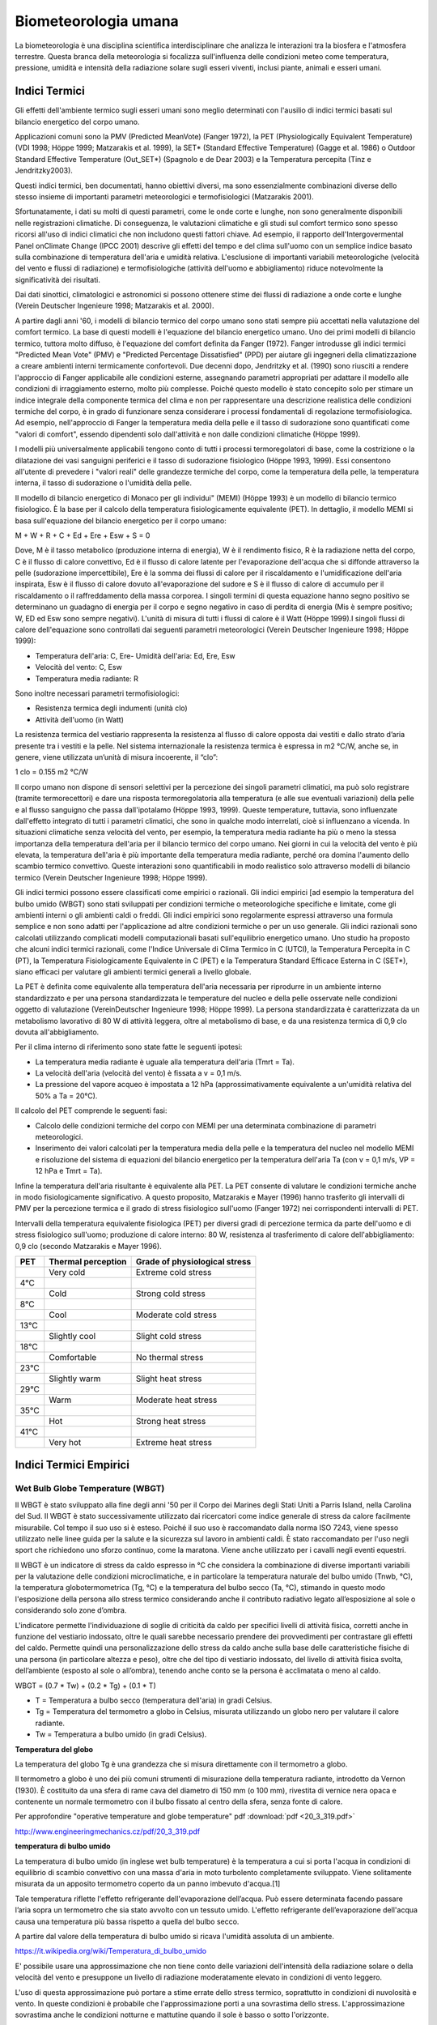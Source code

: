 Biometeorologia umana
=====================

La biometeorologia è una disciplina scientifica interdisciplinare che
analizza le interazioni tra la biosfera e l'atmosfera
terrestre. Questa branca della meteorologia si focalizza
sull'influenza delle condizioni meteo come temperatura, pressione,
umidità e intensità della radiazione solare sugli esseri viventi,
inclusi piante, animali e esseri umani.

Indici Termici
--------------

Gli effetti dell'ambiente termico sugli esseri umani sono meglio
determinati con l'ausilio di indici termici basati sul bilancio
energetico del corpo umano.

Applicazioni comuni sono la PMV (Predicted MeanVote) (Fanger 1972), la
PET (Physiologically Equivalent Temperature) (VDI 1998; Höppe 1999;
Matzarakis et al. 1999), la SET* (Standard Effective Temperature)
(Gagge et al. 1986) o Outdoor Standard Effective Temperature
(Out_SET*) (Spagnolo e de Dear 2003) e la Temperatura percepita (Tinz
e Jendritzky2003).

Questi indici termici, ben documentati, hanno obiettivi diversi, ma
sono essenzialmente combinazioni diverse dello stesso insieme di
importanti parametri meteorologici e termofisiologici (Matzarakis
2001).

Sfortunatamente, i dati su molti di questi parametri, come le onde
corte e lunghe, non sono generalmente disponibili nelle registrazioni
climatiche. Di conseguenza, le valutazioni climatiche e gli studi sul
comfort termico sono spesso ricorsi all'uso di indici climatici che
non includono questi fattori chiave. Ad esempio, il rapporto
dell'Intergovermental Panel onClimate Change (IPCC 2001) descrive gli
effetti del tempo e del clima sull'uomo con un semplice indice basato
sulla combinazione di temperatura dell'aria e umidità
relativa. L'esclusione di importanti variabili meteorologiche
(velocità del vento e flussi di radiazione) e termofisiologiche
(attività dell'uomo e abbigliamento) riduce notevolmente la
significatività dei risultati.

Dai dati sinottici, climatologici e astronomici si possono ottenere
stime dei flussi di radiazione a onde corte e lunghe (Verein Deutscher
Ingenieure 1998; Matzarakis et al. 2000).

A partire dagli anni '60, i modelli di bilancio termico del corpo
umano sono stati sempre più accettati nella valutazione del comfort
termico. La base di questi modelli è l'equazione del bilancio
energetico umano. Uno dei primi modelli di bilancio termico, tuttora
molto diffuso, è l'equazione del comfort definita da Fanger
(1972). Fanger introdusse gli indici termici "Predicted Mean Vote"
(PMV) e "Predicted Percentage Dissatisfied" (PPD) per aiutare gli
ingegneri della climatizzazione a creare ambienti interni termicamente
confortevoli. Due decenni dopo, Jendritzky et al. (1990) sono riusciti
a rendere l'approccio di Fanger applicabile alle condizioni esterne,
assegnando parametri appropriati per adattare il modello alle
condizioni di irraggiamento esterno, molto più complesse. Poiché
questo modello è stato concepito solo per stimare un indice integrale
della componente termica del clima e non per rappresentare una
descrizione realistica delle condizioni termiche del corpo, è in grado
di funzionare senza considerare i processi fondamentali di regolazione
termofisiologica. Ad esempio, nell'approccio di Fanger la temperatura
media della pelle e il tasso di sudorazione sono quantificati come
"valori di comfort", essendo dipendenti solo dall'attività e non dalle
condizioni climatiche (Höppe 1999).

I modelli più universalmente applicabili tengono conto di tutti i
processi termoregolatori di base, come la costrizione o la dilatazione
dei vasi sanguigni periferici e il tasso di sudorazione fisiologico
(Höppe 1993, 1999). Essi consentono all'utente di prevedere i "valori
reali" delle grandezze termiche del corpo, come la temperatura della
pelle, la temperatura interna, il tasso di sudorazione o l'umidità
della pelle.

Il modello di bilancio energetico di Monaco per gli individui" (MEMI)
(Höppe 1993) è un modello di bilancio termico fisiologico. È la base
per il calcolo della temperatura fisiologicamente equivalente
(PET). In dettaglio, il modello MEMI si basa sull'equazione del
bilancio energetico per il corpo umano:

M + W + R + C + Ed + Ere + Esw + S = 0

Dove, M è il tasso metabolico (produzione interna di energia), W è il
rendimento fisico, R è la radiazione netta del corpo, C è il flusso di
calore convettivo, Ed è il flusso di calore latente per l'evaporazione
dell'acqua che si diffonde attraverso la pelle (sudorazione
impercettibile), Ere è la somma dei flussi di calore per il
riscaldamento e l'umidificazione dell'aria inspirata, Esw è il flusso
di calore dovuto all'evaporazione del sudore e S è il flusso di calore
di accumulo per il riscaldamento o il raffreddamento della massa
corporea. I singoli termini di questa equazione hanno segno positivo
se determinano un guadagno di energia per il corpo e segno negativo in
caso di perdita di energia (Mis è sempre positivo; W, ED ed Esw sono
sempre negativi). L'unità di misura di tutti i flussi di calore è il
Watt (Höppe 1999).I singoli flussi di calore dell'equazione sono
controllati dai seguenti parametri meteorologici (Verein Deutscher
Ingenieure 1998; Höppe 1999):

* Temperatura dell'aria: C, Ere- Umidità dell'aria: Ed, Ere, Esw
* Velocità del vento: C, Esw
* Temperatura media radiante: R

Sono inoltre necessari parametri termofisiologici:

* Resistenza termica degli indumenti (unità clo)
* Attività dell'uomo (in Watt)

La resistenza termica del vestiario rappresenta la resistenza al
flusso di calore opposta dai vestiti e dallo strato d’aria presente
tra i vestiti e la pelle. Nel sistema internazionale la resistenza
termica è espressa in m2 °C/W, anche se, in genere, viene utilizzata
un’unità di misura incoerente, il “clo”:

1 clo = 0.155 m2 °C/W
  
Il corpo umano non dispone di sensori selettivi per la percezione dei
singoli parametri climatici, ma può solo registrare (tramite
termorecettori) e dare una risposta termoregolatoria alla temperatura
(e alle sue eventuali variazioni) della pelle e al flusso sanguigno
che passa dall'ipotalamo (Höppe 1993, 1999). Queste temperature,
tuttavia, sono influenzate dall'effetto integrato di tutti i parametri
climatici, che sono in qualche modo interrelati, cioè si influenzano a
vicenda. In situazioni climatiche senza velocità del vento, per
esempio, la temperatura media radiante ha più o meno la stessa
importanza della temperatura dell'aria per il bilancio termico del
corpo umano. Nei giorni in cui la velocità del vento è più elevata, la
temperatura dell'aria è più importante della temperatura media
radiante, perché ora domina l'aumento dello scambio termico
convettivo. Queste interazioni sono quantificabili in modo realistico
solo attraverso modelli di bilancio termico (Verein Deutscher
Ingenieure 1998; Höppe 1999).

Gli indici termici possono essere classificati come empirici o
razionali. Gli indici empirici [ad esempio la temperatura del bulbo
umido (WBGT) sono stati sviluppati per condizioni termiche o
meteorologiche specifiche e limitate, come gli ambienti interni o gli
ambienti caldi o freddi. Gli indici empirici sono regolarmente
espressi attraverso una formula semplice e non sono adatti per
l'applicazione ad altre condizioni termiche o per un uso generale. Gli
indici razionali sono calcolati utilizzando complicati modelli
computazionali basati sull'equilibrio energetico umano. Uno studio
ha proposto che alcuni indici termici razionali, come
l'Indice Universale di Clima Termico in C (UTCI), la Temperatura
Percepita in C (PT), la Temperatura Fisiologicamente Equivalente in
C (PET) e la Temperatura Standard Efficace Esterna in C (SET*),
siano efficaci per valutare gli ambienti termici generali a livello
globale.

La PET è definita come equivalente alla temperatura dell'aria
necessaria per riprodurre in un ambiente interno standardizzato e per
una persona standardizzata le temperature del nucleo e della pelle
osservate nelle condizioni oggetto di valutazione (VereinDeutscher
Ingenieure 1998; Höppe 1999). La persona standardizzata è
caratterizzata da un metabolismo lavorativo di 80 W di attività
leggera, oltre al metabolismo di base, e da una resistenza termica di
0,9 clo dovuta all'abbigliamento.

Per il clima interno di riferimento sono state fatte le seguenti ipotesi:

* La temperatura media radiante è uguale alla temperatura dell'aria (Tmrt = Ta).
* La velocità dell'aria (velocità del vento) è fissata a v = 0,1 m/s.
* La pressione del vapore acqueo è impostata a 12 hPa
  (approssimativamente equivalente a un'umidità relativa del 50% a Ta
  = 20°C).

Il calcolo del PET comprende le seguenti fasi:

* Calcolo delle condizioni termiche del corpo con MEMI per una
  determinata combinazione di parametri meteorologici.
  
* Inserimento dei valori calcolati per la temperatura media della
  pelle e la temperatura del nucleo nel modello MEMI e risoluzione del
  sistema di equazioni del bilancio energetico per la temperatura
  dell'aria Ta (con v = 0,1 m/s, VP = 12 hPa e Tmrt = Ta).

Infine la temperatura dell'aria risultante è equivalente alla PET. La
PET consente di valutare le condizioni termiche anche in modo
fisiologicamente significativo. A questo proposito, Matzarakis e
Mayer (1996) hanno trasferito gli intervalli di PMV per la percezione
termica e il grado di stress fisiologico sull'uomo (Fanger 1972) nei
corrispondenti intervalli di PET.

Intervalli della temperatura equivalente fisiologica (PET) per diversi
gradi di percezione termica da parte dell'uomo e di stress fisiologico
sull'uomo; produzione di calore interno: 80 W, resistenza al
trasferimento di calore dell'abbigliamento: 0,9 clo (secondo
Matzarakis e Mayer 1996).

+--------+--------------------------+-------------------------------+
| PET    | Thermal perception       | Grade of physiological stress |
+========+==========================+===============================+
|        | Very cold                | Extreme cold stress           |
+--------+--------------------------+-------------------------------+
| 4°C    |                          |                               |
+--------+--------------------------+-------------------------------+
|        | Cold                     | Strong cold stress            |
+--------+--------------------------+-------------------------------+
| 8°C    |                          |                               |
+--------+--------------------------+-------------------------------+
|        |  Cool                    | Moderate cold stress          |
+--------+--------------------------+-------------------------------+
| 13°C   |                          |                               |
+--------+--------------------------+-------------------------------+
|        |  Slightly cool           | Slight cold stress            |
+--------+--------------------------+-------------------------------+
| 18°C   |                          |                               |
+--------+--------------------------+-------------------------------+
|        |  Comfortable             | No thermal stress             |
+--------+--------------------------+-------------------------------+
| 23°C   |                          |                               |
+--------+--------------------------+-------------------------------+
|        | Slightly warm            | Slight heat stress            |
+--------+--------------------------+-------------------------------+
| 29°C   |                          |                               |
+--------+--------------------------+-------------------------------+
|        | Warm                     | Moderate heat stress          |
+--------+--------------------------+-------------------------------+
| 35°C   |                          |                               |
+--------+--------------------------+-------------------------------+
|        | Hot                      | Strong heat stress            |
+--------+--------------------------+-------------------------------+
| 41°C   |                          |                               |
+--------+--------------------------+-------------------------------+
|        | Very hot                 | Extreme heat stress           |
+--------+--------------------------+-------------------------------+


Indici Termici Empirici
-----------------------


Wet Bulb Globe Temperature (WBGT)
.................................

Il WBGT è stato sviluppato alla fine degli anni '50 per il Corpo dei
Marines degli Stati Uniti a Parris Island, nella Carolina del Sud.
Il WBGT è stato successivamente utilizzato dai ricercatori come indice
generale di stress da calore facilmente misurabile. Col tempo il suo
uso si è esteso. Poiché il suo uso è raccomandato dalla norma ISO
7243, viene spesso utilizzato nelle linee guida per la salute e la
sicurezza sul lavoro in ambienti caldi. È stato raccomandato per l'uso
negli sport che richiedono uno sforzo continuo, come la
maratona. Viene anche utilizzato per i cavalli negli eventi equestri.

Il WBGT è un indicatore di stress da caldo espresso in °C che
considera la combinazione di diverse importanti variabili per la
valutazione delle condizioni microclimatiche, e in particolare la
temperatura naturale del bulbo umido (Tnwb, °C), la temperatura
globotermometrica (Tg, °C) e la temperatura del bulbo secco (Ta, °C),
stimando in questo modo l'esposizione della persona allo stress
termico considerando anche il contributo radiativo legato
all’esposizione al sole o considerando solo zone d’ombra.

L'indicatore permette l'individuazione di soglie di criticità da caldo
per specifici livelli di attività fisica, corretti anche in funzione
del vestiario indossato, oltre le quali sarebbe necessario prendere
dei provvedimenti per contrastare gli effetti del caldo. Permette
quindi una personalizzazione dello stress da caldo anche sulla base
delle caratteristiche fisiche di una persona (in particolare altezza e
peso), oltre che del tipo di vestiario indossato, del livello di
attività fisica svolta, dell’ambiente (esposto al sole o all’ombra),
tenendo anche conto se la persona è acclimatata o meno al caldo.

WBGT = (0.7 * Tw) + (0.2 * Tg) + (0.1 * T)

*    T = Temperatura a bulbo secco (temperatura dell'aria) in gradi Celsius.
*    Tg = Temperatura del termometro a globo in Celsius, misurata utilizzando un globo nero per valutare il calore radiante.
*    Tw = Temperatura a bulbo umido (in gradi Celsius).

.. image:: WETBULB.avif

**Temperatura del globo**

La temperatura del globo Tg è una grandezza che si misura direttamente
con il termometro a globo.

Il termometro a globo è uno dei più comuni strumenti di misurazione
della temperatura radiante, introdotto da Vernon (1930). È costituito
da una sfera di rame cava del diametro di 150 mm (o 100 mm), rivestita
di vernice nera opaca e contenente un normale termometro con il bulbo
fissato al centro della sfera, senza fonte di calore.

Per approfondire "operative temperature and globe temperature" pdf :download:`pdf <20_3_319.pdf>`

http://www.engineeringmechanics.cz/pdf/20_3_319.pdf

**temperatura di bulbo umido**

La temperatura di bulbo umido (in inglese wet bulb temperature) è la
temperatura a cui si porta l'acqua in condizioni di equilibrio di
scambio convettivo con una massa d'aria in moto turbolento
completamente sviluppato. Viene solitamente misurata da un apposito
termometro coperto da un panno imbevuto d'acqua.[1]

Tale temperatura riflette l'effetto refrigerante dell'evaporazione
dell’acqua. Può essere determinata facendo passare l’aria sopra un
termometro che sia stato avvolto con un tessuto umido. L'effetto
refrigerante dell’evaporazione dell'acqua causa una temperatura più
bassa rispetto a quella del bulbo secco.

A partire dal valore della temperatura di bulbo umido si ricava
l'umidità assoluta di un ambiente.

https://it.wikipedia.org/wiki/Temperatura_di_bulbo_umido


E' possibile usare una approssimazione che non tiene conto delle
variazioni dell'intensità della radiazione solare o della velocità del
vento e presuppone un livello di radiazione moderatamente elevato in
condizioni di vento leggero.

L'uso di questa approssimazione può portare a stime errate dello
stress termico, soprattutto in condizioni di nuvolosità e vento. In
queste condizioni è probabile che l'approssimazione porti a una
sovrastima dello stress. L'approssimazione sovrastima anche le
condizioni notturne e mattutine quando il sole è basso o sotto
l'orizzonte.

La formula semplificata è:

WBGT = 0,567 * T + 0,393 * e + 3,94

dove:

* T = temperatura di bulbo secco (°C)
* e = Pressione del vapore acqueo (hPa)

.. image:: wbgt_approximation.gif


Indice di Thom (Discomfort Index)
.................................

L'Indice di Thom, noto anche come Indice di Disagio (Discomfort Index,
DI), è una misura utilizzata per valutare il disagio umano causato
dagli effetti combinati della temperatura e dell'umidità. È
particolarmente utile per valutare lo stress termico in ambienti caldi
e umidi.

Caratteristiche principali

* Tiene conto sia della temperatura dell'aria che dell'umidità relativa.
* Facile da calcolare, non richiede dati meteorologici complessi.

L'indice di Thom si calcola con la seguente formula:

.. math::
   \text{Indice di Thom (DI)} = T - (0.55 - 0.0055 \times RH) \times (T - 14.5)

Dove:

    :math:T = Temperatura dell'aria in °C (temperatura secca).

    :math:RH = Umidità relativa in percentuale (%).

Il valore dell'indice di Thom può essere interpretato come segue:

+----------------------+-----------------------------------------+
| Indice di Thom (DI)  | Livello di Disagio                      |
+======================+=========================================+
| < 21°C               | Nessun disagio                          |
+----------------------+-----------------------------------------+
| 21–24°C              | Meno della metà della popolazione       |
|                      | avverte disagio                         |
+----------------------+-----------------------------------------+
| 24–27°C              | Più della metà della popolazione        |
|                      | avverte disagio                         |
+----------------------+-----------------------------------------+
| 27–29°C              | La maggior parte della popolazione      |
|                      | avverte disagio                         |
+----------------------+-----------------------------------------+
| 29–32°C              | Tutti avvertono un forte disagio        |
+----------------------+-----------------------------------------+
| > 32°C               | Allerta sanitaria: rischio di malattie  |
|                      | legate al calore                        |
+----------------------+-----------------------------------------+


.. image:: Indice-di-Thom-matrice-T-umidita.png


Limiti: ignora gli effetti del vento e della radiazione solare.



Wind Chill
..........


L'indice di raffreddamento, chiamato Wind Chill, esprime la sensazione
di raffreddamento causato dall'effetto combinato di temperatura e
vento.

Il corpo umano non percepisce infatti la temperatura dell'aria
misurata dal termometro. La sensazione di freddo percepita è legata
alla temperatura della nostra pelle: in caso di vento la temperatura
cutanea è più bassa perché aumenta la perdita di calore a causa del
mescolamento dell’aria a contatto con la pelle.

Questa sensazione è ciò che il Wind Chill tenta di misurare.

.. image:: tabella-wind-chill.jpg

Autori: Osczevski R.,Bluestein M. (2001)

Formula:

WC =13.12+(0.6215 * T)-(11.37 * V^0.16) +(0.3965 * T * V^0.16)

* T[°C] = temperatura dell’aria
* V [km/h] = velocità del vento

La formula indicata è valida solo per velocità del vento maggiori o
uguali a 1,3 metri al secondo (4,68 km/h) e per temperature effettive
inferiori a 10 °C

Rischio di congelamento definito in letteratura:

+------------+-------------------------------------------------------------------+
| -27≤WC<0   | Basso rischio di congelamento                                     |
+------------+-------------------------------------------------------------------+
| -39≤WC<-27 | Rischio: la pelle esposta può gelare in 10-30 minuti              |
+------------+-------------------------------------------------------------------+
| -47≤WC<-39 | Rischio elevato: la pelle esposta può gelare in 5-10 minuti       |
+------------+-------------------------------------------------------------------+
| -54≤WC<-47 | Rischio molto elevato: la pelle esposta può gelare in 2-5 minuti  |
+------------+-------------------------------------------------------------------+
| WC< - 55   | Rischio estremamente elevato                                      |
+------------+-------------------------------------------------------------------+

+------------------+---------------------------------------------------------------------------------------------------------------------------+
| Da 4 a –6°C      | FREDDO, impressione sgradevole                                                                                            |
+------------------+---------------------------------------------------------------------------------------------------------------------------+
| Da –7°C a –17°C  | MOLTO FREDDO, impressione molto sgradevole                                                                                |
+------------------+---------------------------------------------------------------------------------------------------------------------------+
| Da –18°C a –28°C | GELIDO, congelamento possibile. La pelle esposta può gelare in 5 minuti. Evitare l’attività all’aperto                    |
+------------------+---------------------------------------------------------------------------------------------------------------------------+
| Da –29°C a –56°C | ESTREMAMENTE FREDDO, congelamento probabile. La pelle esposta può gelare in un minuto. L’attività all’aperto è pericolosa |
+------------------+---------------------------------------------------------------------------------------------------------------------------+
| Oltre –56°C      | GELATO, congelamento sicuro. La pelle esposta può gelare in 30 secondi                                                    |
+------------------+---------------------------------------------------------------------------------------------------------------------------+

 
Temperatura Apparente
.....................

Questo indice considera tutte le conzioni ambientali e corporee che
condizionano la termoregolazione umana.  Nel 1984 Steadman implementa
una scala di "temperatura apparente" basata sulle reazioni di una
popolazione campione sottoposta a differenti condizioni.

Steadman implementa la formula empirica per stimare la temperatura
apparente in ambiente esterno all'ombra tenendo conto dei valori di
temperatura dell'aria, pressione di vapore e velocità del vento.

Autore: R.G. Steadman
https://journals.ametsoc.org/view/journals/apme/23/12/1520-0450_1984_023_1674_ausoat_2_0_co_2.xml?tab_body=pdf

Formula:

AT[°C] = -2.7+1.04 * T + 2.0 * e/10  -0.65 * V

* T [K]=temperatura aria
* e [hPa]=tensione di vapore
* V [m/s]= Vento a 10 m dal suolo (media in 1 minuto)

+--------------+-------------------+
| AT<27 °C     |  Benessere        |
+--------------+-------------------+
| 27 ≤ AT < 32 |  Cautela          |
+--------------+-------------------+
| 32 ≤ AT < 40 |  Estrema cautela  |
+--------------+-------------------+
| 40 ≤ AT < 54 |  Pericolo         |
+--------------+-------------------+
|      AT  ≥54 |  Elevato pericolo |
+--------------+-------------------+



Humidex
.......


E’ uno degli indici utilizzati per valutare il benessere climatico
dell’uomo in relazione all’umidità ed alla temperatura.

I primi studi sono stati effettuati nel 1965 in Canada, ma solo
successivamente, alcuni meteorologi canadesi, hanno individuato una
scala, chiamata appunto Humidex, la quale cerca, considerando la
temperatura dell’aria e l’umidità relativa, di calcolare un singolo
valore in grado di descrivere il disagio, per l’uomo, che si verifica
in giorni umidi e caldi.

Tale indice si basa su di una semplice relazione empirica che prende
in considerazione la temperatura dell’aria e la tensione di vapore.

L’equazione che consente di calcolare l’indice Humidex, individua
diversi gradi di stress da calore descritti nella tabella.


Autori: Masterton J.M, Richardson F.A.
https://publications.gc.ca/collections/collection_2018/eccc/En57-23-1-79-eng.pdf

Formula:

H = T + ( 0.5555 * ( e–10 ) )

* T [°C] = temperatura dell’aria
* e [hPa] = tensione di vapore

 Soglie di disagio fisiologico definite in letteratura: 

+-----------------+--------------------+
| H<27 °C         | Benessere          |
+-----------------+--------------------+
| 27 ≤ H < 30     | Cautela            |
+-----------------+--------------------+
| 30 ≤ H < 40     | Estrema cautela    |
+-----------------+--------------------+
| 40 ≤ 55         | Pericolo           |
+-----------------+--------------------+
| H  ≥ 55         | Elevato pericolo   |
+-----------------+--------------------+


.. image:: benessere.jpg

.. image:: tabellaHumidex.png


Indicatori di qualità dell'aria
-------------------------------

Sai cos’è l’indice di qualità dell’aria?
........................................

Diversi studi hanno evidenziato la correlazione tra esposizione a
inquinanti dell’atmosfera, effetti negativi sulla salute e crescita
della mortalità. Allo scopo di controllare la qualità dell'aria
ambiente, in particolare nelle città, viene effettuato un monitoraggio
continuo delle concentrazioni di vari inquinanti. I dati raccolti sono
utilizzabili da esperti del settore per analizzare le tendenze a medio
e lungo termine, ma non sono adatti a fornire un’informazione
comprensibile e immediata sugli impatti a breve termine della qualità
dell’aria.

L’indice di qualità dell’aria (IQA) è un indicatore che permette di
fornire una stima immediata e sintetica sullo stato dell’aria. Non
esiste un modo univoco di definire un tale indice ed attualmente sono
adoperate in Italia ed in Europa diverse formulazioni che tengono
conto delle concentrazioni misurate, stimate o previste di un numero
variabile di inquinanti che hanno effetti sulla salute, specialmente
di tipo respiratorio, cardiaco e cardiovascolare.


L'indice di qualità dell'aria europeo
.....................................

L'Indice europeo della qualità dell'aria permette agli utenti di
capire meglio la qualità dell'aria nel luogo in cui vivono, lavorano o
viaggiano. Visualizzando informazioni aggiornate informazioni
aggiornate per l'Europa, gli utenti possono ottenere approfondimenti
sulla qualità dell'aria nei singoli paesi, regioni e città.

L'indice si basa sui valori di concentrazione di un massimo di cinque inquinanti chiave, tra cui:

*    polveri (PM10);
*    polveri sottili (PM2.5);
*    ozone (O3);
*    biossido di azoto (NO2);
*    biossido di zolfo (SO2).

Riflette l'impatto potenziale della qualità dell'aria sulla salute, in
base all'inquinante per il quale le concentrazioni sono più scarse a
causa degli impatti sulla salute associati.

L'indice viene calcolato ogni ora per oltre 3.500 stazioni di
monitoraggio della qualità dell'aria in tutta Europa, utilizzando una
combinazione di dati aggiornati riportati dai Paesi membri dell'AEA
(non verificati formalmente dai Paesi) e previsioni del livello di
qualità dell'aria fornite dal Copernicus Atmospheric Monitoring
Service (CAMS).

Per impostazione predefinita, l'indice di qualità dell'aria
rappresenta la situazione di 3 ore fa. Gli utenti possono poi
selezionare qualsiasi ora delle 48 ore precedenti e visualizzare i
valori previsti per le 24 ore successive.

.. image:: map_air_quality_index.png

L'utente può filtrare la selezione per paese e per tipo di
stazione. Le stazioni sono classificate in relazione alle fonti di
emissione predominanti: traffico, industria e fondo (dove il livello
di inquinamento non è dominato né dal traffico né
dall'industria). L'utente può visualizzare tutte le stazioni, solo
quelle di traffico o solo quelle non di traffico (cioè quelle
industriali e di fondo).

La legislazione dell'Unione Europea stabilisce standard di qualità
dell'aria sia a breve termine (orari o giornalieri) che a lungo
termine (annuali). Gli standard per i livelli a lungo termine sono più
severi di quelli a breve termine, poiché l'esposizione a lungo termine
agli inquinanti può avere gravi effetti sulla salute.

L'Indice indica la situazione della qualità dell'aria a breve
termine. Non riflette la situazione della qualità dell'aria a lungo
termine (annuale), che può essere molto diversa.

L'indice di qualità dell'aria non è uno strumento per verificare la
conformità agli standard di qualità dell'aria e non può essere
utilizzato a tale scopo.

Metodologia
...........

L'indice utilizza dati "aggiornati" sulla qualità dell'aria comunicati
ufficialmente ogni ora dai Paesi membri del SEE, integrati, ove
necessario, da dati modellati sulla qualità dell'aria provenienti dal
Copernicus Atmosphere Monitoring Service (CAMS) dell'Unione Europea.

I valori delle concentrazioni di fino a cinque inquinanti chiave
determinano il livello dell'indice che riflette la qualità dell'aria
in ogni stazione di monitoraggio. L'indice corrisponde al livello più
basso per uno qualsiasi dei cinque inquinanti, secondo la tabella
riportata di seguito.

I cerchi e i punti sulla mappa rappresentano le posizioni delle
stazioni di monitoraggio della qualità dell'aria. I colori riflettono
la qualità dell'aria alla data ora in quella stazione.

**Calcolo dell'indice per le stazioni di traffico**

Nel calcolare l'indice per le stazioni di traffico si utilizzano solo
i dati relativi a NO2 e PM (PM2,5, PM10 o entrambi). Questo perché le
concentrazioni di SO2 possono essere elevate in aree localizzate e
distorcere il quadro della qualità dell'aria locale, mentre i livelli
di ozono sono normalmente molto bassi nelle stazioni di traffico.

**Calcolo dell'indice per le stazioni industriali e di fondo**

Nelle stazioni industriali e di fondo, l'indice viene calcolato per le
stazioni con dati (misurati o modellati) per almeno i tre inquinanti
NO2, O3 e PM (PM2,5, PM10 o entrambi).

**Stazioni con dati mancanti per alcuni inquinanti**

Per evitare di escludere le stazioni che non riportano dati per tutti
gli inquinanti o per le quali i dati mancanti non possono essere
colmati, l'indice viene calcolato per tutte le stazioni di
monitoraggio con dati per almeno un inquinante. Le stazioni che non
riportano dati o per le quali non è possibile colmare le lacune per
gli inquinanti minimi per quel tipo di stazione sono rappresentate
come cerchi semitrasparenti, a indicare che l'indice non viene
calcolato con la gamma minima di inquinanti. La stazione è colorata in
grigio a meno che l'indice non sia scarso o peggiore, quando si
utilizza il colore dell'indice corrente.

I punti grigi indicano le stazioni per le quali non sono stati
riportati dati che consentano di calcolare l'indice.

Tempo di mediazione per gli inquinanti
......................................

Per NO2, O3 e SO2, le concentrazioni orarie vengono inserite nel
calcolo dell'indice.

Per il PM10 e il PM2,5, le medie consecutive delle ultime 24 ore
vengono inserite nel calcolo dell'indice. La media mobile su 24 ore
viene calcolata se sono presenti valori per almeno 18 delle 24 ore.

Dati mancanti e riempimento delle lacune
........................................

Quando i dati non sono riportati per una determinata ora, i valori
vengono approssimati o "riempiti" utilizzando i dati sulla qualità
dell'aria modellati da CAMS. In questi casi, sono contrassegnati da un
asterisco.

Il metodo utilizzato per colmare le lacune dipende dall'inquinante.

* Per NO2, PM2,5 e PM10 si utilizza il metodo della differenza.
* Per l'O3 si utilizza il metodo moltiplicativo.
* Per l'SO2 non viene effettuato alcun riempimento delle lacune.

Metodo della differenza: Il valore viene approssimato prendendo il
valore modellato da CAMS e aggiungendo o sottraendo una differenza di
correzione. Questa correzione è la differenza media tra i valori
misurati in precedenza e il valore modellato da CAMS per la stessa ora
per almeno tre dei quattro giorni precedenti.

Metodo moltiplicativo: Il valore viene approssimato prendendo il
valore modellato da CAMS e applicando un fattore di correzione. Questa
correzione è il rapporto medio tra i valori misurati in precedenza e i
valori modellati da CAMS per la stessa ora per almeno tre dei quattro
giorni precedenti.

Nel caso in cui non vi siano valori misurati per la stessa ora in tre
dei quattro giorni precedenti, il valore per il determinato inquinante
non viene calcolato.  Indice di previsione

I valori previsti sono rappresentati da cerchi trasparenti. I cerchi
sono colorati in grigio se non è stato possibile prevedere il numero
minimo di inquinanti richiesti, a seconda del tipo di stazione, e se
l'indice di previsione è buono, discreto o moderato.

Per calcolare i valori di previsione per le 24 ore successive, vengono
utilizzati i dati sulla qualità dell'aria modellati da CAMS e corretti
utilizzando i metodi di riempimento delle lacune descritti in
precedenza. Non vengono forniti valori di previsione per l'SO2.

Fasce di concentrazioni e livelli di indice

Le fasce si basano sui rischi relativi associati all'esposizione a
breve termine a PM2,5, O3 e NO2, come definito dall'Organizzazione
Mondiale della Sanità nel suo rapporto sul progetto Health Risks of
Air Pollution in Europe (rapporto del progetto HRAPIE).

Il rischio relativo di esposizione al PM2,5 è assunto come base per la
determinazione dell'indice, in particolare l'aumento del rischio di
mortalità per ogni incremento di 10 µg/m3 della concentrazione media
giornaliera di PM2,5.

Assumendo la linearità delle funzioni di rischio relativo per O3 e
NO2, si calcolano le concentrazioni di questi inquinanti che
comportano un rischio relativo equivalente a un aumento di 10 µg/m3
della media giornaliera di PM2,5.

Per le concentrazioni di PM10, si assume un rapporto costante tra PM10
e PM2,5 di 1:2, in linea con le linee guida dell'Organizzazione
Mondiale della Sanità sulla qualità dell'aria in Europa.

Per l'SO2, le fasce riflettono i valori limite stabiliti dalla
Direttiva UE sulla qualità dell'aria.

Livello dell'indice di inquinamento (basato sulle concentrazioni di inquinanti in µg/m3)

+------------------------------------+--------+---------+------------+--------------+---------------+--------------------+
|          Pollulant                 |  Good  |	Fair    | Moderate   |   Poor       |    Very poor  |	Extremely poor   |
+====================================+========+=========+============+==============+===============+====================+
| Particles less than 2.5 µm (PM2.5) |	0-10  | 10-20   |  20-25     |	25-50 	    |    50-75      |    75-800          |
+------------------------------------+--------+---------+------------+--------------+---------------+--------------------+
| Particles less than 10 µm (PM10)   |	0-20  |	20-40   |  40-50     |	50-100 	    |    100-150    |	150-1200         |
+------------------------------------+--------+---------+------------+--------------+---------------+--------------------+
| Nitrogen dioxide (NO2) 	     |  0-40  |	40-90   |  90-120    |	120-230     |	230-340     |	340-1000         |
+------------------------------------+--------+---------+------------+--------------+---------------+--------------------+
| Ozone (O3) 	                     |  0-50  |	50-100  |  100-130   |	130-240     |	240-380     |	380-800          |
+------------------------------------+--------+---------+------------+--------------+---------------+--------------------+
| Sulphur dioxide (SO2) 	     |  0-100 |	100-200 |   200-350  |	350-500     |	500-750     |	750-1250         |
+------------------------------------+--------+---------+------------+--------------+---------------+--------------------+

Le misurazioni della qualità dell'aria che superano i valori massimi
della categoria "estremamente scarsa" non vengono prese in
considerazione per il calcolo dell'indice, poiché questi valori sono
in genere ritenuti errati.

Messaggi sulla salute
.....................

Le fasce dell'indice sono integrate da messaggi sulla salute che
forniscono raccomandazioni sia per la popolazione generale che per le
popolazioni sensibili. Quest'ultima comprende adulti e bambini con
problemi respiratori e adulti con patologie cardiache.

+--------------+----------------------------------------------------------------+----------------------------------------------------------------------------------------------------+
| AQ index     | Popolazione generale 	 	                                | Popolazione sensibile                                                                              |
+==============+================================================================+====================================================================================================+
| Buono        | La qualità dell'aria è buona. Godetevi le vostre               | La qualità dell'aria è buona. Godetevi le vostre consuete attività all'aperto.                     |
|              | consuete attività all'aperto.                                  |                                                                                                    |
+--------------+----------------------------------------------------------------+----------------------------------------------------------------------------------------------------+
| Giusto       | Godetevi le vostre abituali attività all'aperto                | Godetevi le vostre abituali attività all'aperto                                                    |
+--------------+----------------------------------------------------------------+----------------------------------------------------------------------------------------------------+
| Moderato     | Godetevi le vostre abituali attività all'aperto 	        | Considerare la possibilità di ridurre le attività intense all'aperto, se si manifestano i sintomi. |
+--------------+----------------------------------------------------------------+----------------------------------------------------------------------------------------------------+
| Scarso       | Considerate la possibilità di ridurre le attività              | Considerare la possibilità di ridurre le attività fisiche, in particolare                          |
|              | intense all'aperto, se avvertite sintomi come mal              | quelle all'aperto, soprattutto se si avvertono i sintomi.                                          |
|	       | d'occhi, tosse o mal di gola.                                  |                                                                                                    |
+--------------+----------------------------------------------------------------+----------------------------------------------------------------------------------------------------+
| Molto scarso | Considerate la possibilità di ridurre le attività intense      | Ridurre le attività fisiche, in particolare                                                        |
|              | all'aperto, se avvertite sintomi come mal d'occhi, tosse       | quelle all'aperto, soprattutto se si avvertono i sintomi.                                          |
|	       | o mal di gola.                                                 |                                                                                                    |
+--------------+----------------------------------------------------------------+----------------------------------------------------------------------------------------------------+
| Estremamente | Ridurre le attività fisiche all'aperto. 	                | Evitare le attività fisiche all'aperto                                                             |
| scarso       |	                                                        |                                                                                                    |
+--------------+----------------------------------------------------------------+----------------------------------------------------------------------------------------------------+

**Informazioni aggiuntive**

Facendo clic su una stazione sulla mappa, viene visualizzata una
finestra pop-up con le seguenti informazioni aggiuntive:

1. Il nome della stazione e l'indice di qualità dell'aria in quella
   stazione e ora.
2. Un'opzione "Visualizza stazione", che fornisce la posizione della
   stazione utilizzando © Google Maps.
3. Un'opzione "Mostra dettagli", con un riepilogo delle informazioni
   sulla stazione; l'indice di qualità dell'aria e i consigli sanitari
   associati per la popolazione generale e per le popolazioni
   sensibili; collegamenti a informazioni sull'inquinamento
   atmosferico per il Paese in cui si trova la stazione e alla pagina
   web dell'amministrazione incaricata di riportare le concentrazioni
   per quella stazione e due grafici.

I valori indicati quando si passa il mouse sui diagrammi orizzontali
mostrano l'indice AQ orario, le concentrazioni orarie di NO2, O3 e SO2
e le medie consecutive di 24 ore per il PM misurate nella stazione o
in gap-filled negli ultimi 7 giorni. Un asterisco accanto a un valore
indica che il valore è stato riempito di lacune.

Il grafico a torta indica il numero di giorni in cui si è sentito
sotto ogni fascia dell'Indice negli ultimi 365 giorni. Il livello
orario più alto dell'Indice in un giorno determina il livello
giornaliero dell'Indice preso in considerazione.  Ulteriori
informazioni

L'Agenzia europea dell'ambiente pubblica una serie di informazioni
sulla qualità dell'aria:

* Pagina web sull'inquinamento atmosferico
* Qualità dell'aria in diretta: Misurazione aggiornata della qualità
  dell'aria
* Statistiche chiave sulla qualità dell'aria per i principali
  inquinanti atmosferici: visualizzatore di mappe
* Qualità dell'aria in Europa - ultimo rapporto
* Profili dei Paesi con inquinamento atmosferico

L'Indice europeo della qualità dell'aria è stato sviluppato
congiuntamente dalla Direzione generale Ambiente della Commissione
europea e dall'Agenzia europea dell'ambiente per informare i cittadini
e le autorità pubbliche sul recente stato della qualità dell'aria in
Europa.
